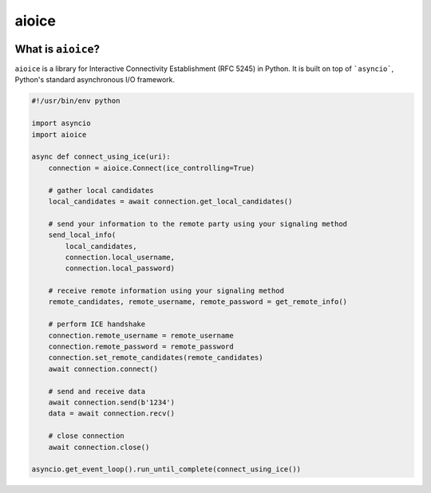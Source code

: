 aioice
======

|pypi-v| |pypi-pyversions| |pypi-l| |pypi-wheel| |travis| |coveralls|

.. |pypi-v| image:: https://img.shields.io/pypi/v/aioice.svg
    :target: https://pypi.python.org/pypi/aioice

.. |pypi-pyversions| image:: https://img.shields.io/pypi/pyversions/aioice.svg
    :target: https://pypi.python.org/pypi/aioice

.. |pypi-l| image:: https://img.shields.io/pypi/l/aioice.svg
    :target: https://pypi.python.org/pypi/aioice

.. |pypi-wheel| image:: https://img.shields.io/pypi/wheel/aioice.svg
    :target: https://pypi.python.org/pypi/aioice

.. |travis| image:: https://img.shields.io/travis/jlaine/aioice.svg
    :target: https://travis-ci.org/jlaine/aioice

.. |coveralls| image:: https://img.shields.io/coveralls/jlaine/aioice.svg
    :target: https://coveralls.io/github/jlaine/aioice

What is ``aioice``?
-------------------

``aioice`` is a library for Interactive Connectivity Establishment (RFC 5245)
in Python. It is built on top of ```asyncio```, Python's standard asynchronous
I/O framework.

.. code:: python

    #!/usr/bin/env python

    import asyncio
    import aioice

    async def connect_using_ice(uri):
        connection = aioice.Connect(ice_controlling=True)

        # gather local candidates
        local_candidates = await connection.get_local_candidates()

        # send your information to the remote party using your signaling method
        send_local_info(
            local_candidates,
            connection.local_username,
            connection.local_password)

        # receive remote information using your signaling method
        remote_candidates, remote_username, remote_password = get_remote_info()

        # perform ICE handshake
        connection.remote_username = remote_username
        connection.remote_password = remote_password
        connection.set_remote_candidates(remote_candidates)
        await connection.connect()

        # send and receive data
        await connection.send(b'1234')
        data = await connection.recv()

        # close connection
        await connection.close()

    asyncio.get_event_loop().run_until_complete(connect_using_ice())


